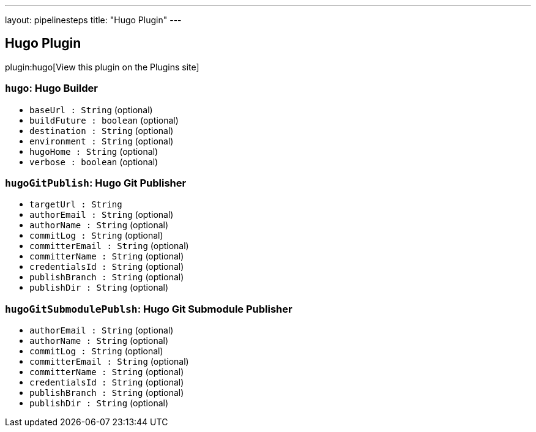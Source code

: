 ---
layout: pipelinesteps
title: "Hugo Plugin"
---

:notitle:
:description:
:author:
:email: jenkinsci-users@googlegroups.com
:sectanchors:
:toc: left
:compat-mode!:

== Hugo Plugin

plugin:hugo[View this plugin on the Plugins site]

=== `hugo`: Hugo Builder
++++
<ul><li><code>baseUrl : String</code> (optional)
</li>
<li><code>buildFuture : boolean</code> (optional)
</li>
<li><code>destination : String</code> (optional)
</li>
<li><code>environment : String</code> (optional)
</li>
<li><code>hugoHome : String</code> (optional)
</li>
<li><code>verbose : boolean</code> (optional)
</li>
</ul>


++++
=== `hugoGitPublish`: Hugo Git Publisher
++++
<ul><li><code>targetUrl : String</code>
</li>
<li><code>authorEmail : String</code> (optional)
</li>
<li><code>authorName : String</code> (optional)
</li>
<li><code>commitLog : String</code> (optional)
</li>
<li><code>committerEmail : String</code> (optional)
</li>
<li><code>committerName : String</code> (optional)
</li>
<li><code>credentialsId : String</code> (optional)
</li>
<li><code>publishBranch : String</code> (optional)
</li>
<li><code>publishDir : String</code> (optional)
</li>
</ul>


++++
=== `hugoGitSubmodulePublsh`: Hugo Git Submodule Publisher
++++
<ul><li><code>authorEmail : String</code> (optional)
</li>
<li><code>authorName : String</code> (optional)
</li>
<li><code>commitLog : String</code> (optional)
</li>
<li><code>committerEmail : String</code> (optional)
</li>
<li><code>committerName : String</code> (optional)
</li>
<li><code>credentialsId : String</code> (optional)
</li>
<li><code>publishBranch : String</code> (optional)
</li>
<li><code>publishDir : String</code> (optional)
</li>
</ul>


++++
